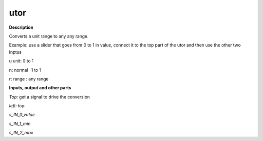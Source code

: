 utor
====

.. _utor:

**Description**

Converts a unit range to any any range. 
Example: use a slider that goes from 0 to 1 in value, connect it to the top  part of the utor and then use the other two inptus


u unit:       0  to 1 
n: normal -1 to 1
r: range : any range


**Inputs, output and other parts**

*Top:*  get a signal to drive the conversion 

*left:*  top

*s_IN_0_value* 

*s_IN_1_min* 

*s_IN_2_max* 

